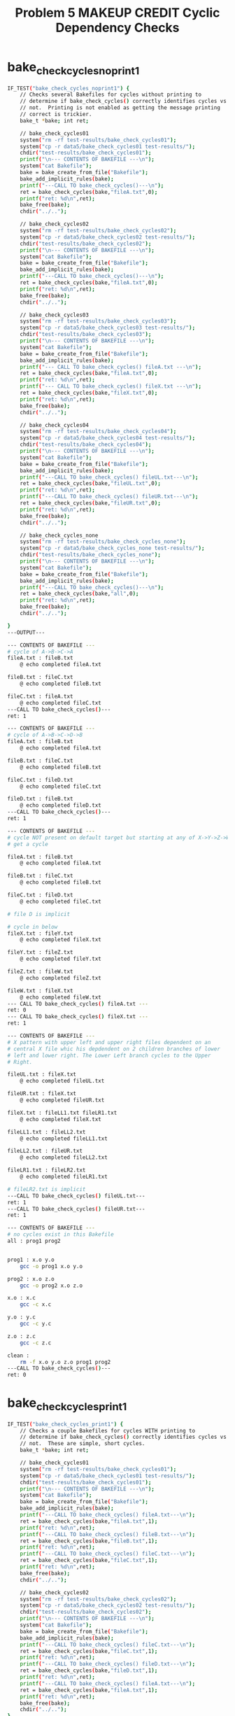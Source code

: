 #+TITLE: Problem 5 MAKEUP CREDIT Cyclic Dependency Checks
#+TESTY: PREFIX="prob5"
#+TESTY: USE_VALGRIND=1
# disable memory leak detection in forked children
#+TESTY: VALGRIND_PROG+=" --child-silent-after-fork=yes"

* bake_check_cycles_noprint1
#+TESTY: program="./test_bake_funcs5 bake_check_cycles_noprint1"
#+BEGIN_SRC sh
IF_TEST("bake_check_cycles_noprint1") { 
    // Checks several Bakefiles for cycles without printing to
    // determine if bake_check_cycles() correctly identifies cycles vs
    // not.  Printing is not enabled as getting the message printing
    // correct is trickier.
    bake_t *bake; int ret;

    // bake_check_cycles01
    system("rm -rf test-results/bake_check_cycles01");
    system("cp -r data5/bake_check_cycles01 test-results/");
    chdir("test-results/bake_check_cycles01");
    printf("\n--- CONTENTS OF BAKEFILE ---\n");
    system("cat Bakefile");
    bake = bake_create_from_file("Bakefile");
    bake_add_implicit_rules(bake);
    printf("---CALL TO bake_check_cycles()---\n");
    ret = bake_check_cycles(bake,"fileA.txt",0);
    printf("ret: %d\n",ret);
    bake_free(bake);
    chdir("../..");

    // bake_check_cycles02
    system("rm -rf test-results/bake_check_cycles02");
    system("cp -r data5/bake_check_cycles02 test-results/");
    chdir("test-results/bake_check_cycles02");
    printf("\n--- CONTENTS OF BAKEFILE ---\n");
    system("cat Bakefile");
    bake = bake_create_from_file("Bakefile");
    bake_add_implicit_rules(bake);
    printf("---CALL TO bake_check_cycles()---\n");
    ret = bake_check_cycles(bake,"fileA.txt",0);
    printf("ret: %d\n",ret);
    bake_free(bake);
    chdir("../..");

    // bake_check_cycles03
    system("rm -rf test-results/bake_check_cycles03");
    system("cp -r data5/bake_check_cycles03 test-results/");
    chdir("test-results/bake_check_cycles03");
    printf("\n--- CONTENTS OF BAKEFILE ---\n");
    system("cat Bakefile");
    bake = bake_create_from_file("Bakefile");
    bake_add_implicit_rules(bake);
    printf("--- CALL TO bake_check_cycles() fileA.txt ---\n");
    ret = bake_check_cycles(bake,"fileA.txt",0);
    printf("ret: %d\n",ret);
    printf("--- CALL TO bake_check_cycles() fileX.txt ---\n");
    ret = bake_check_cycles(bake,"fileX.txt",0);
    printf("ret: %d\n",ret);
    bake_free(bake);
    chdir("../..");

    // bake_check_cycles04
    system("rm -rf test-results/bake_check_cycles04");
    system("cp -r data5/bake_check_cycles04 test-results/");
    chdir("test-results/bake_check_cycles04");
    printf("\n--- CONTENTS OF BAKEFILE ---\n");
    system("cat Bakefile");
    bake = bake_create_from_file("Bakefile");
    bake_add_implicit_rules(bake);
    printf("---CALL TO bake_check_cycles() fileUL.txt---\n");
    ret = bake_check_cycles(bake,"fileUL.txt",0);
    printf("ret: %d\n",ret);
    printf("---CALL TO bake_check_cycles() fileUR.txt---\n");
    ret = bake_check_cycles(bake,"fileUR.txt",0);
    printf("ret: %d\n",ret);
    bake_free(bake);
    chdir("../..");

    // bake_check_cycles_none
    system("rm -rf test-results/bake_check_cycles_none");
    system("cp -r data5/bake_check_cycles_none test-results/");
    chdir("test-results/bake_check_cycles_none");
    printf("\n--- CONTENTS OF BAKEFILE ---\n");
    system("cat Bakefile");
    bake = bake_create_from_file("Bakefile");
    bake_add_implicit_rules(bake);
    printf("---CALL TO bake_check_cycles()---\n");
    ret = bake_check_cycles(bake,"all",0);
    printf("ret: %d\n",ret);
    bake_free(bake);
    chdir("../..");

}
---OUTPUT---

--- CONTENTS OF BAKEFILE ---
# cycle of A->B->C->A
fileA.txt : fileB.txt
	@ echo completed fileA.txt

fileB.txt : fileC.txt
	@ echo completed fileB.txt

fileC.txt : fileA.txt
	@ echo completed fileC.txt
---CALL TO bake_check_cycles()---
ret: 1

--- CONTENTS OF BAKEFILE ---
# cycle of A->B->C->D->B
fileA.txt : fileB.txt
	@ echo completed fileA.txt

fileB.txt : fileC.txt
	@ echo completed fileB.txt

fileC.txt : fileD.txt
	@ echo completed fileC.txt

fileD.txt : fileB.txt
	@ echo completed fileD.txt
---CALL TO bake_check_cycles()---
ret: 1

--- CONTENTS OF BAKEFILE ---
# cycle NOT present on default target but starting at any of X->Y->Z->W
# get a cycle

fileA.txt : fileB.txt
	@ echo completed fileA.txt

fileB.txt : fileC.txt
	@ echo completed fileB.txt

fileC.txt : fileD.txt
	@ echo completed fileC.txt

# file D is implicit

# cycle in below
fileX.txt : fileY.txt
	@ echo completed fileX.txt

fileY.txt : fileZ.txt
	@ echo completed fileY.txt

fileZ.txt : fileW.txt
	@ echo completed fileZ.txt

fileW.txt : fileX.txt
	@ echo completed fileW.txt
--- CALL TO bake_check_cycles() fileA.txt ---
ret: 0
--- CALL TO bake_check_cycles() fileX.txt ---
ret: 1

--- CONTENTS OF BAKEFILE ---
# X pattern with upper left and upper right files dependent on an
# central X file whic his depdendent on 2 children branches of lower
# left and lower right. The Lower Left branch cycles to the Upper
# Right.

fileUL.txt : fileX.txt
	@ echo completed fileUL.txt

fileUR.txt : fileX.txt
	@ echo completed fileUR.txt

fileX.txt : fileLL1.txt fileLR1.txt
	@ echo completed fileX.txt

fileLL1.txt : fileLL2.txt
	@ echo completed fileLL1.txt

fileLL2.txt : fileUR.txt
	@ echo completed fileLL2.txt

fileLR1.txt : fileLR2.txt
	@ echo completed fileLR1.txt

# fileLR2.txt is implicit
---CALL TO bake_check_cycles() fileUL.txt---
ret: 1
---CALL TO bake_check_cycles() fileUR.txt---
ret: 1

--- CONTENTS OF BAKEFILE ---
# no cycles exist in this Bakefile
all : prog1 prog2


prog1 : x.o y.o
	gcc -o prog1 x.o y.o

prog2 : x.o z.o
	gcc -o prog2 x.o z.o

x.o : x.c
	gcc -c x.c

y.o : y.c
	gcc -c y.c

z.o : z.c
	gcc -c z.c

clean :
	rm -f x.o y.o z.o prog1 prog2
---CALL TO bake_check_cycles()---
ret: 0
#+END_SRC

* bake_check_cycles_print1
#+TESTY: program="./test_bake_funcs5 bake_check_cycles_print1"
#+BEGIN_SRC sh
IF_TEST("bake_check_cycles_print1") { 
    // Checks a couple Bakefiles for cycles WITH printing to
    // determine if bake_check_cycles() correctly identifies cycles vs
    // not.  These are simple, short cycles.
    bake_t *bake; int ret;

    // bake_check_cycles01
    system("rm -rf test-results/bake_check_cycles01");
    system("cp -r data5/bake_check_cycles01 test-results/");
    chdir("test-results/bake_check_cycles01");
    printf("\n--- CONTENTS OF BAKEFILE ---\n");
    system("cat Bakefile");
    bake = bake_create_from_file("Bakefile");
    bake_add_implicit_rules(bake);
    printf("---CALL TO bake_check_cycles() fileA.txt---\n");
    ret = bake_check_cycles(bake,"fileA.txt",1);
    printf("ret: %d\n",ret);
    printf("---CALL TO bake_check_cycles() fileB.txt---\n");
    ret = bake_check_cycles(bake,"fileB.txt",1);
    printf("ret: %d\n",ret);
    printf("---CALL TO bake_check_cycles() fileC.txt---\n");
    ret = bake_check_cycles(bake,"fileC.txt",1);
    printf("ret: %d\n",ret);
    bake_free(bake);
    chdir("../..");

    // bake_check_cycles02
    system("rm -rf test-results/bake_check_cycles02");
    system("cp -r data5/bake_check_cycles02 test-results/");
    chdir("test-results/bake_check_cycles02");
    printf("\n--- CONTENTS OF BAKEFILE ---\n");
    system("cat Bakefile");
    bake = bake_create_from_file("Bakefile");
    bake_add_implicit_rules(bake);
    printf("---CALL TO bake_check_cycles() fileC.txt---\n");
    ret = bake_check_cycles(bake,"fileC.txt",1);
    printf("ret: %d\n",ret);
    printf("---CALL TO bake_check_cycles() fileD.txt---\n");
    ret = bake_check_cycles(bake,"fileD.txt",1);
    printf("ret: %d\n",ret);
    printf("---CALL TO bake_check_cycles() fileA.txt---\n");
    ret = bake_check_cycles(bake,"fileA.txt",1);
    printf("ret: %d\n",ret);
    bake_free(bake);
    chdir("../..");
}
---OUTPUT---

--- CONTENTS OF BAKEFILE ---
# cycle of A->B->C->A
fileA.txt : fileB.txt
	@ echo completed fileA.txt

fileB.txt : fileC.txt
	@ echo completed fileB.txt

fileC.txt : fileA.txt
	@ echo completed fileC.txt
---CALL TO bake_check_cycles() fileA.txt---
ERROR Cyclic Dependency detected:
fileA.txt -> fileB.txt -> fileC.txt -> fileA.txt
ret: 1
---CALL TO bake_check_cycles() fileB.txt---
ERROR Cyclic Dependency detected:
fileB.txt -> fileC.txt -> fileA.txt -> fileB.txt
ret: 1
---CALL TO bake_check_cycles() fileC.txt---
ERROR Cyclic Dependency detected:
fileC.txt -> fileA.txt -> fileB.txt -> fileC.txt
ret: 1

--- CONTENTS OF BAKEFILE ---
# cycle of A->B->C->D->B
fileA.txt : fileB.txt
	@ echo completed fileA.txt

fileB.txt : fileC.txt
	@ echo completed fileB.txt

fileC.txt : fileD.txt
	@ echo completed fileC.txt

fileD.txt : fileB.txt
	@ echo completed fileD.txt
---CALL TO bake_check_cycles() fileC.txt---
ERROR Cyclic Dependency detected:
fileC.txt -> fileD.txt -> fileB.txt -> fileC.txt
ret: 1
---CALL TO bake_check_cycles() fileD.txt---
ERROR Cyclic Dependency detected:
fileD.txt -> fileB.txt -> fileC.txt -> fileD.txt
ret: 1
---CALL TO bake_check_cycles() fileA.txt---
ERROR Cyclic Dependency detected:
fileA.txt -> fileB.txt -> fileC.txt -> fileD.txt -> fileB.txt
ret: 1
#+END_SRC

* bake_check_cycles_print2
#+TESTY: program="./test_bake_funcs5 bake_check_cycles_print2"
#+BEGIN_SRC sh
IF_TEST("bake_check_cycles_print2") { 
    // Checks more complex Bakefiles for cycles WITH printing to
    // determine if bake_check_cycles() correctly identifies cycles vs
    // not. Cycles are longer and somewhat more involved in this test.
    bake_t *bake; int ret;

    // bake_check_cycles03
    system("rm -rf test-results/bake_check_cycles03");
    system("cp -r data5/bake_check_cycles03 test-results/");
    chdir("test-results/bake_check_cycles03");
    printf("\n--- CONTENTS OF BAKEFILE ---\n");
    system("cat Bakefile");
    bake = bake_create_from_file("Bakefile");
    bake_add_implicit_rules(bake);
    printf("---CALL TO bake_check_cycles() fileA.txt---\n");
    ret = bake_check_cycles(bake,"fileA.txt",1);
    printf("ret: %d\n",ret);
    printf("---CALL TO bake_check_cycles() fileX.txt---\n");
    ret = bake_check_cycles(bake,"fileX.txt",1);
    printf("ret: %d\n",ret);
    printf("---CALL TO bake_check_cycles() fileZ.txt---\n");
    ret = bake_check_cycles(bake,"fileZ.txt",1);
    printf("ret: %d\n",ret);
    bake_free(bake);
    chdir("../..");

    // bake_check_cycles04
    system("rm -rf test-results/bake_check_cycles04");
    system("cp -r data5/bake_check_cycles04 test-results/");
    chdir("test-results/bake_check_cycles04");
    printf("\n--- CONTENTS OF BAKEFILE ---\n");
    system("cat Bakefile");
    bake = bake_create_from_file("Bakefile");
    bake_add_implicit_rules(bake);
    printf("---CALL TO bake_check_cycles() fileUL.txt---\n");
    ret = bake_check_cycles(bake,"fileUL.txt",1);
    printf("ret: %d\n",ret);
    printf("---CALL TO bake_check_cycles() fileUR.txt---\n");
    ret = bake_check_cycles(bake,"fileUR.txt",1);
    printf("ret: %d\n",ret);
    printf("---CALL TO bake_check_cycles() fileX.txt---\n");
    ret = bake_check_cycles(bake,"fileX.txt",1);
    printf("ret: %d\n",ret);
    printf("---CALL TO bake_check_cycles() fileLL1.txt---\n");
    ret = bake_check_cycles(bake,"fileLL1.txt",1);
    printf("ret: %d\n",ret);
    printf("---CALL TO bake_check_cycles() fileLR1.txt---\n");
    ret = bake_check_cycles(bake,"fileLL1.txt",1);
    printf("ret: %d\n",ret);
    bake_free(bake);
    chdir("../..");
}
---OUTPUT---

--- CONTENTS OF BAKEFILE ---
# cycle NOT present on default target but starting at any of X->Y->Z->W
# get a cycle

fileA.txt : fileB.txt
	@ echo completed fileA.txt

fileB.txt : fileC.txt
	@ echo completed fileB.txt

fileC.txt : fileD.txt
	@ echo completed fileC.txt

# file D is implicit

# cycle in below
fileX.txt : fileY.txt
	@ echo completed fileX.txt

fileY.txt : fileZ.txt
	@ echo completed fileY.txt

fileZ.txt : fileW.txt
	@ echo completed fileZ.txt

fileW.txt : fileX.txt
	@ echo completed fileW.txt
---CALL TO bake_check_cycles() fileA.txt---
ret: 0
---CALL TO bake_check_cycles() fileX.txt---
ERROR Cyclic Dependency detected:
fileX.txt -> fileY.txt -> fileZ.txt -> fileW.txt -> fileX.txt
ret: 1
---CALL TO bake_check_cycles() fileZ.txt---
ERROR Cyclic Dependency detected:
fileZ.txt -> fileW.txt -> fileX.txt -> fileY.txt -> fileZ.txt
ret: 1

--- CONTENTS OF BAKEFILE ---
# X pattern with upper left and upper right files dependent on an
# central X file whic his depdendent on 2 children branches of lower
# left and lower right. The Lower Left branch cycles to the Upper
# Right.

fileUL.txt : fileX.txt
	@ echo completed fileUL.txt

fileUR.txt : fileX.txt
	@ echo completed fileUR.txt

fileX.txt : fileLL1.txt fileLR1.txt
	@ echo completed fileX.txt

fileLL1.txt : fileLL2.txt
	@ echo completed fileLL1.txt

fileLL2.txt : fileUR.txt
	@ echo completed fileLL2.txt

fileLR1.txt : fileLR2.txt
	@ echo completed fileLR1.txt

# fileLR2.txt is implicit
---CALL TO bake_check_cycles() fileUL.txt---
ERROR Cyclic Dependency detected:
fileUL.txt -> fileX.txt -> fileLL1.txt -> fileLL2.txt -> fileUR.txt -> fileX.txt
ret: 1
---CALL TO bake_check_cycles() fileUR.txt---
ERROR Cyclic Dependency detected:
fileUR.txt -> fileX.txt -> fileLL1.txt -> fileLL2.txt -> fileUR.txt
ret: 1
---CALL TO bake_check_cycles() fileX.txt---
ERROR Cyclic Dependency detected:
fileX.txt -> fileLL1.txt -> fileLL2.txt -> fileUR.txt -> fileX.txt
ret: 1
---CALL TO bake_check_cycles() fileLL1.txt---
ERROR Cyclic Dependency detected:
fileLL1.txt -> fileLL2.txt -> fileUR.txt -> fileX.txt -> fileLL1.txt
ret: 1
---CALL TO bake_check_cycles() fileLR1.txt---
ERROR Cyclic Dependency detected:
fileLL1.txt -> fileLL2.txt -> fileUR.txt -> fileX.txt -> fileLL1.txt
ret: 1
#+END_SRC

* bake_check_cycles_main1
Checks that several runs of main() bake correctly identify cycles and
report them.

#+TESTY: use_valgrind=0
#+BEGIN_SRC sh
>> rm -rf test-results/bake_check_cycles01
>> cp -r data5/bake_check_cycles01 test-results/
>> cd test-results/bake_check_cycles01
>> cat Bakefile
# cycle of A->B->C->A
fileA.txt : fileB.txt
	@ echo completed fileA.txt

fileB.txt : fileC.txt
	@ echo completed fileB.txt

fileC.txt : fileA.txt
	@ echo completed fileC.txt
>> ../../bake
ERROR Cyclic Dependency detected:
fileA.txt -> fileB.txt -> fileC.txt -> fileA.txt
bake failed
>> ../../bake fileC.txt
ERROR Cyclic Dependency detected:
fileC.txt -> fileA.txt -> fileB.txt -> fileC.txt
bake failed
>> cd ../..
>> rm -rf test-results/bake_check_cycles02
>> cp -r data5/bake_check_cycles02 test-results/
>> cd test-results/bake_check_cycles02
>> cat Bakefile 
# cycle of A->B->C->D->B
fileA.txt : fileB.txt
	@ echo completed fileA.txt

fileB.txt : fileC.txt
	@ echo completed fileB.txt

fileC.txt : fileD.txt
	@ echo completed fileC.txt

fileD.txt : fileB.txt
	@ echo completed fileD.txt
>> ../../bake
ERROR Cyclic Dependency detected:
fileA.txt -> fileB.txt -> fileC.txt -> fileD.txt -> fileB.txt
bake failed
>> ../../bake fileD.txt
ERROR Cyclic Dependency detected:
fileD.txt -> fileB.txt -> fileC.txt -> fileD.txt
bake failed
>> ../../bake -f Bakefile fileC.txt
ERROR Cyclic Dependency detected:
fileC.txt -> fileD.txt -> fileB.txt -> fileC.txt
bake failed
>> cd ../..
>> rm -rf test-results/bake_check_cycles03
>> cp -r data5/bake_check_cycles03 test-results/
>> cd test-results/bake_check_cycles03
>> cat Bakefile
# cycle NOT present on default target but starting at any of X->Y->Z->W
# get a cycle

fileA.txt : fileB.txt
	@ echo completed fileA.txt

fileB.txt : fileC.txt
	@ echo completed fileB.txt

fileC.txt : fileD.txt
	@ echo completed fileC.txt

# file D is implicit

# cycle in below
fileX.txt : fileY.txt
	@ echo completed fileX.txt

fileY.txt : fileZ.txt
	@ echo completed fileY.txt

fileZ.txt : fileW.txt
	@ echo completed fileZ.txt

fileW.txt : fileX.txt
	@ echo completed fileW.txt
>> ../../bake fileY.txt
ERROR Cyclic Dependency detected:
fileY.txt -> fileZ.txt -> fileW.txt -> fileX.txt -> fileY.txt
bake failed
>> ../../bake not-there.txt
No rule to create target 'not-there.txt'
bake failed
>> cd ../..
>> rm -rf test-results/bake_check_cycles04
>> cp -r data5/bake_check_cycles04 test-results/
>> cd test-results/bake_check_cycles04
>> cat Bakefile
# X pattern with upper left and upper right files dependent on an
# central X file whic his depdendent on 2 children branches of lower
# left and lower right. The Lower Left branch cycles to the Upper
# Right.

fileUL.txt : fileX.txt
	@ echo completed fileUL.txt

fileUR.txt : fileX.txt
	@ echo completed fileUR.txt

fileX.txt : fileLL1.txt fileLR1.txt
	@ echo completed fileX.txt

fileLL1.txt : fileLL2.txt
	@ echo completed fileLL1.txt

fileLL2.txt : fileUR.txt
	@ echo completed fileLL2.txt

fileLR1.txt : fileLR2.txt
	@ echo completed fileLR1.txt

# fileLR2.txt is implicit
>> ../../bake
ERROR Cyclic Dependency detected:
fileUL.txt -> fileX.txt -> fileLL1.txt -> fileLL2.txt -> fileUR.txt -> fileX.txt
bake failed
>> ../../bake fileX.txt
ERROR Cyclic Dependency detected:
fileX.txt -> fileLL1.txt -> fileLL2.txt -> fileUR.txt -> fileX.txt
bake failed
>> ../../bake fileUR.txt
ERROR Cyclic Dependency detected:
fileUR.txt -> fileX.txt -> fileLL1.txt -> fileLL2.txt -> fileUR.txt
bake failed
>> ../../bake fileLR.txt
No rule to create target 'fileLR.txt'
bake failed
>> ../../bake fileLR1.txt
bake: updating 'fileLR1.txt' via 1 command(s)
completed fileLR1.txt
bake complete, 1 update(s) performed
#+END_SRC

* bake_check_cycles_main_mem1
Runs bake under valgrind to check that when a cyclic dependency check
fails, memory is de-allocated and the program terminates with a
exit code 1 (EXIT_FAILURE).

#+TESTY: set_test_directory $test_title
#+TESTY: cp -r data5/bake_check_cycles04/* $testdir
#+TESTY: use_valgrind=1

#+TESTY: program='../../bake fileUL.txt'
#+BEGIN_SRC sh
ERROR Cyclic Dependency detected:
fileUL.txt -> fileX.txt -> fileLL1.txt -> fileLL2.txt -> fileUR.txt -> fileX.txt
bake failed
Non-zero return code 1
#+END_SRC


#+TESTY: program='../../bake no-such-file.txt'
#+BEGIN_SRC sh
No rule to create target 'no-such-file.txt'
bake failed
Non-zero return code 1
#+END_SRC
